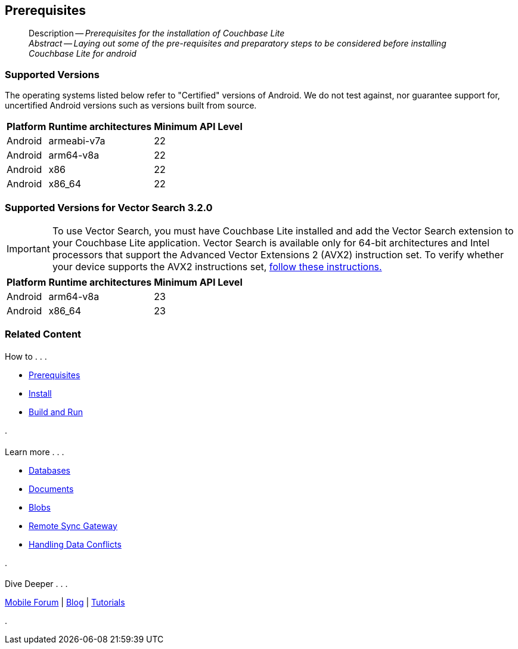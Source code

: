 :docname: gs-prereqs
:page-module: android
:page-relative-src-path: gs-prereqs.adoc
:page-origin-url: https://github.com/couchbase/docs-couchbase-lite.git
:page-origin-start-path:
:page-origin-refname: antora-assembler-simplification
:page-origin-reftype: branch
:page-origin-refhash: (worktree)
[#android:gs-prereqs:::]
== Prerequisites
:page-aliases: start/java-android-gs-prereqs.adoc
:page-role:
:description: Prerequisites for the installation of Couchbase Lite
:keywords: edge nosql api android java


// DO NOT EDIT
[abstract]
--
Description -- _{description}_ +
_Abstract -- Laying out some of the pre-requisites and preparatory steps to be considered before installing Couchbase Lite for android_ +
--
// include::ROOT:partial$block-related-get-started.adoc[]
// DO NOT EDIT
// :ziputils: ROOT:example$/java-android/app/src/main/java/com/couchbase/code_snippets/ZipUtils.java

[discrete#android:gs-prereqs:::supported-versions]
=== Supported Versions

The operating systems listed below refer to "Certified" versions of Android.
We do not test against, nor guarantee support for, uncertified Android versions such as versions built from source.

[%autowidth.stretch]
|===
|Platform |Runtime architectures |Minimum API Level

|Android
|armeabi-v7a
|22

|Android
|arm64-v8a
|22

|Android
|x86
|22

|Android
|x86_64
|22
|===

[discrete#android:gs-prereqs:::supported-versions-for-vector-search-3-2-0]
=== Supported Versions for Vector Search 3.2.0

[IMPORTANT]
--
To use Vector Search, you must have Couchbase Lite installed and add the Vector Search extension to your Couchbase Lite application.
Vector Search is available only for 64-bit architectures and
Intel processors that support the Advanced Vector Extensions 2 (AVX2) instruction set.
To verify whether your device supports the AVX2 instructions set, https://www.intel.com/content/www/us/en/support/articles/000090473/processors/intel-core-processors.html[follow these instructions.]
--

[%autowidth.stretch]
|===
|Platform |Runtime architectures |Minimum API Level

|Android
|arm64-v8a
|23

|Android
|x86_64
|23
|===


[discrete#android:gs-prereqs:::related-content]
=== Related Content
++++
<div class="card-row three-column-row">
++++

[.column]
==== {empty}
.How to . . .
* xref:android:gs-prereqs.adoc[Prerequisites]
* xref:android:gs-install.adoc[Install]
* xref:android:gs-build.adoc[Build and Run]


.

[discrete.colum#android:gs-prereqs:::-2n]
==== {empty}
.Learn more . . .
* xref:android:database.adoc[Databases]
* xref:android:document.adoc[Documents]
* xref:android:blob.adoc[Blobs]
* xref:android:replication.adoc[Remote Sync Gateway]
* xref:android:conflict.adoc[Handling Data Conflicts]

.


[discrete.colum#android:gs-prereqs:::-3n]
==== {empty}
.Dive Deeper . . .
https://forums.couchbase.com/c/mobile/14[Mobile Forum] |
https://blog.couchbase.com/[Blog] |
https://docs.couchbase.com/tutorials/[Tutorials]

.


++++
</div>
++++


